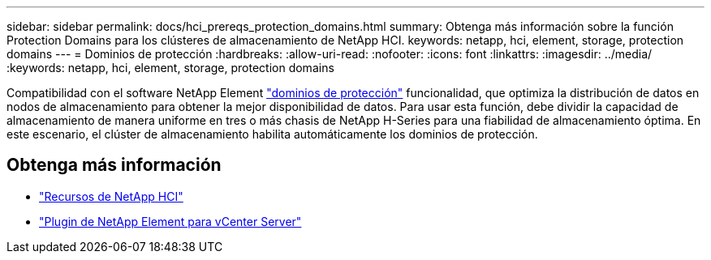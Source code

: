 ---
sidebar: sidebar 
permalink: docs/hci_prereqs_protection_domains.html 
summary: Obtenga más información sobre la función Protection Domains para los clústeres de almacenamiento de NetApp HCI. 
keywords: netapp, hci, element, storage, protection domains 
---
= Dominios de protección
:hardbreaks:
:allow-uri-read: 
:nofooter: 
:icons: font
:linkattrs: 
:imagesdir: ../media/
:keywords: netapp, hci, element, storage, protection domains


[role="lead"]
Compatibilidad con el software NetApp Element link:concept_hci_dataprotection.html#protection-domains["dominios de protección"] funcionalidad, que optimiza la distribución de datos en nodos de almacenamiento para obtener la mejor disponibilidad de datos. Para usar esta función, debe dividir la capacidad de almacenamiento de manera uniforme en tres o más chasis de NetApp H-Series para una fiabilidad de almacenamiento óptima. En este escenario, el clúster de almacenamiento habilita automáticamente los dominios de protección.

[discrete]
== Obtenga más información

* https://www.netapp.com/hybrid-cloud/hci-documentation/["Recursos de NetApp HCI"^]
* https://docs.netapp.com/us-en/vcp/index.html["Plugin de NetApp Element para vCenter Server"^]

